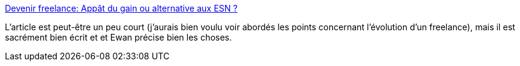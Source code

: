 :jbake-type: post
:jbake-status: published
:jbake-title: Devenir freelance: Appât du gain ou alternative aux ESN ?
:jbake-tags: entreprise,indépendance,travail,carrière,_mois_mai,_année_2020
:jbake-date: 2020-05-03
:jbake-depth: ../
:jbake-uri: shaarli/1588521931000.adoc
:jbake-source: https://nicolas-delsaux.hd.free.fr/Shaarli?searchterm=https%3A%2F%2Fmedium.com%2F%40gavard.e%2Fdevenir-freelance-app%25C3%25A2t-du-gain-ou-alternative-aux-esn-dae727dbdbc5&searchtags=entreprise+ind%C3%A9pendance+travail+carri%C3%A8re+_mois_mai+_ann%C3%A9e_2020
:jbake-style: shaarli

https://medium.com/@gavard.e/devenir-freelance-app%C3%A2t-du-gain-ou-alternative-aux-esn-dae727dbdbc5[Devenir freelance: Appât du gain ou alternative aux ESN ?]

L'article est peut-être un peu court (j'aurais bien voulu voir abordés les points concernant l'évolution d'un freelance), mais il est sacrément bien écrit et et Ewan précise bien les choses.

